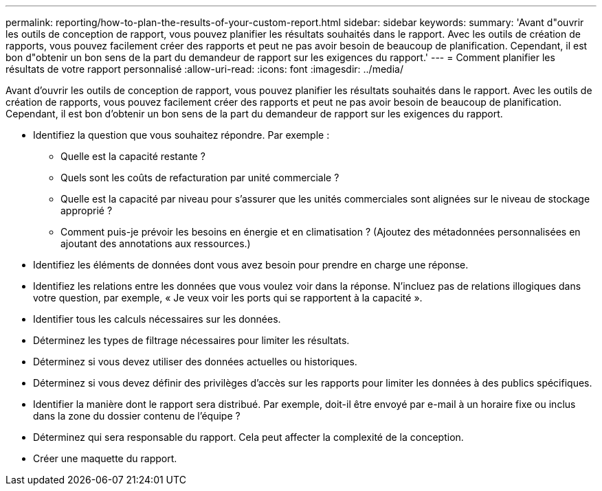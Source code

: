 ---
permalink: reporting/how-to-plan-the-results-of-your-custom-report.html 
sidebar: sidebar 
keywords:  
summary: 'Avant d"ouvrir les outils de conception de rapport, vous pouvez planifier les résultats souhaités dans le rapport. Avec les outils de création de rapports, vous pouvez facilement créer des rapports et peut ne pas avoir besoin de beaucoup de planification. Cependant, il est bon d"obtenir un bon sens de la part du demandeur de rapport sur les exigences du rapport.' 
---
= Comment planifier les résultats de votre rapport personnalisé
:allow-uri-read: 
:icons: font
:imagesdir: ../media/


[role="lead"]
Avant d'ouvrir les outils de conception de rapport, vous pouvez planifier les résultats souhaités dans le rapport. Avec les outils de création de rapports, vous pouvez facilement créer des rapports et peut ne pas avoir besoin de beaucoup de planification. Cependant, il est bon d'obtenir un bon sens de la part du demandeur de rapport sur les exigences du rapport.

* Identifiez la question que vous souhaitez répondre. Par exemple :
+
** Quelle est la capacité restante ?
** Quels sont les coûts de refacturation par unité commerciale ?
** Quelle est la capacité par niveau pour s'assurer que les unités commerciales sont alignées sur le niveau de stockage approprié ?
** Comment puis-je prévoir les besoins en énergie et en climatisation ? (Ajoutez des métadonnées personnalisées en ajoutant des annotations aux ressources.)


* Identifiez les éléments de données dont vous avez besoin pour prendre en charge une réponse.
* Identifiez les relations entre les données que vous voulez voir dans la réponse. N'incluez pas de relations illogiques dans votre question, par exemple, « Je veux voir les ports qui se rapportent à la capacité ».
* Identifier tous les calculs nécessaires sur les données.
* Déterminez les types de filtrage nécessaires pour limiter les résultats.
* Déterminez si vous devez utiliser des données actuelles ou historiques.
* Déterminez si vous devez définir des privilèges d'accès sur les rapports pour limiter les données à des publics spécifiques.
* Identifier la manière dont le rapport sera distribué. Par exemple, doit-il être envoyé par e-mail à un horaire fixe ou inclus dans la zone du dossier contenu de l'équipe ?
* Déterminez qui sera responsable du rapport. Cela peut affecter la complexité de la conception.
* Créer une maquette du rapport.


